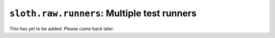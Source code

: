 ``sloth.raw.runners``: Multiple test runners
====================================================

This has yet to be added. Please come back later.
